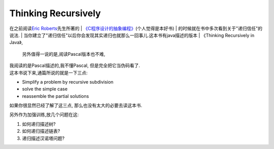 
Thinking Recursively
=====================

在之前阅读\ `Eric
Roberts <http://cs.stanford.edu/people/eroberts/>`__\ 先生所著的
| `《C程序设计的抽象编程》 <http://book.douban.com/subject/1171842/>`__\ (个人觉得是本好书)
| 的时候就在书中多次看到关于"递归信任"的说法.
| 当你建立了"递归信任"以后你会发现其实递归也就那么一回事儿.这本书有java描述的版本
| 《Thinking Recursively in Java》,
  另外值得一说的是,阅读Pascal版本也不难,
| 我阅读的是Pascal描述的,我不懂Pascal, 但是完全把它当伪码看了.
| 这本书说下来,通篇所说的就是一下三点:

-  Simplify a problem by recursive subdivision

-  solve the simple case

-  reassemble the partial solutions

如果你很显然已经了解了这三点, 那么也没有太大的必要去读这本书.

另外作为加强训练,放几个问题在这:

1) 如何递归描述树?

2) 如何递归描述链表?

3) 递归描述汉诺塔问题?
